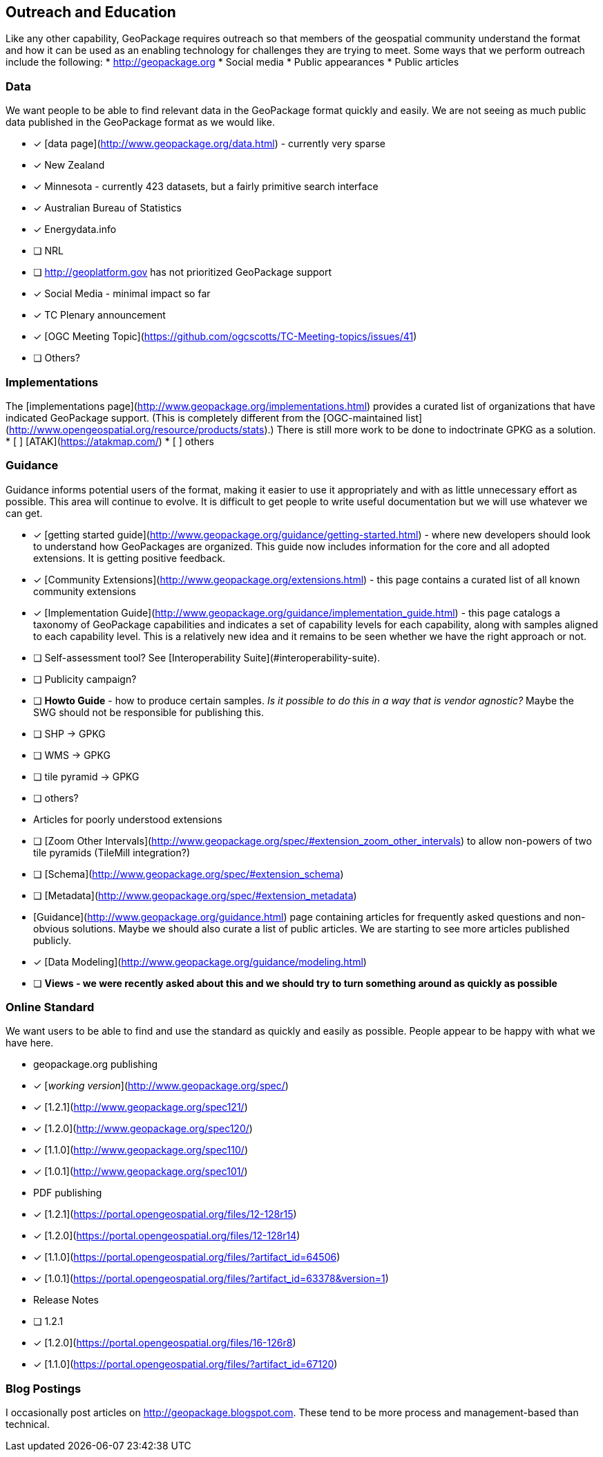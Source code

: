 == Outreach and Education

Like any other capability, GeoPackage requires outreach so that members of the geospatial community understand the format and how it can be used as an enabling technology for challenges they are trying to meet. Some ways that we perform outreach include the following:
* http://geopackage.org
* Social media
* Public appearances
* Public articles

### Data
We want people to be able to find relevant data in the GeoPackage format quickly and easily. We are not seeing as much public data published in the GeoPackage format as we would like.

* [x] [data page](http://www.geopackage.org/data.html) - currently very sparse
  * [x] New Zealand
  * [x] Minnesota - currently 423 datasets, but a fairly primitive search interface
  * [x] Australian Bureau of Statistics
  * [x] Energydata.info
  * [ ] NRL
  * [ ] http://geoplatform.gov has not prioritized GeoPackage support
* [x] Social Media - minimal impact so far
* [x] TC Plenary announcement
* [x] [OGC Meeting Topic](https://github.com/ogcscotts/TC-Meeting-topics/issues/41)
* [ ] Others?

### Implementations
The [implementations page](http://www.geopackage.org/implementations.html) provides a curated list of organizations that have indicated GeoPackage support. (This is completely different from the [OGC-maintained list](http://www.opengeospatial.org/resource/products/stats).) There is still more work to be done to indoctrinate GPKG as a solution.
* [ ] [ATAK](https://atakmap.com/)
* [ ] others

### Guidance
Guidance informs potential users of the format, making it easier to use it appropriately and with as little unnecessary effort as possible. This area will continue to evolve. It is difficult to get people to write useful documentation but we will use whatever we can get.

* [x] [getting started guide](http://www.geopackage.org/guidance/getting-started.html) - where new developers should look to understand how GeoPackages are organized. This guide now includes information for the core and all adopted extensions. It is getting positive feedback.
* [x] [Community Extensions](http://www.geopackage.org/extensions.html) - this page contains a curated list of all known community extensions
* [x] [Implementation Guide](http://www.geopackage.org/guidance/implementation_guide.html) - this page catalogs a taxonomy of GeoPackage capabilities and indicates a set of capability levels for each capability, along with samples aligned to each capability level. This is a relatively new idea and it remains to be seen whether we have the right approach or not.
  * [ ] Self-assessment tool? See [Interoperability Suite](#interoperability-suite).
  * [ ] Publicity campaign?
* [ ] **Howto Guide** - how to produce certain samples. __Is it possible to do this in a way that is vendor agnostic?__ Maybe the SWG should not be responsible for publishing this.
  * [ ] SHP -> GPKG
  * [ ] WMS -> GPKG
  * [ ] tile pyramid -> GPKG
  * [ ] others?
* Articles for poorly understood extensions
  * [ ] [Zoom Other Intervals](http://www.geopackage.org/spec/#extension_zoom_other_intervals) to allow non-powers of two tile pyramids (TileMill integration?)
  * [ ] [Schema](http://www.geopackage.org/spec/#extension_schema)
  * [ ] [Metadata](http://www.geopackage.org/spec/#extension_metadata)
* [Guidance](http://www.geopackage.org/guidance.html) page containing articles for frequently asked questions and non-obvious solutions. Maybe we should also curate a list of public articles. We are starting to see more articles published publicly.
  * [x] [Data Modeling](http://www.geopackage.org/guidance/modeling.html)
  * [ ] **Views - we were recently asked about this and we should try to turn something around as quickly as possible**

### Online Standard
We want users to be able to find and use the standard as quickly and easily as possible. People appear to be happy with what we have here.

* geopackage.org publishing
  * [x] [_working version_](http://www.geopackage.org/spec/)
  * [x] [1.2.1](http://www.geopackage.org/spec121/)
  * [x] [1.2.0](http://www.geopackage.org/spec120/)
  * [x] [1.1.0](http://www.geopackage.org/spec110/)
  * [x] [1.0.1](http://www.geopackage.org/spec101/)
* PDF publishing
  * [x] [1.2.1](https://portal.opengeospatial.org/files/12-128r15)
  * [x] [1.2.0](https://portal.opengeospatial.org/files/12-128r14)
  * [x] [1.1.0](https://portal.opengeospatial.org/files/?artifact_id=64506)
  * [x] [1.0.1](https://portal.opengeospatial.org/files/?artifact_id=63378&version=1)
* Release Notes
  * [ ] 1.2.1
  * [x] [1.2.0](https://portal.opengeospatial.org/files/16-126r8)
  * [x] [1.1.0](https://portal.opengeospatial.org/files/?artifact_id=67120)

### Blog Postings
I occasionally post articles on http://geopackage.blogspot.com. These tend to be more process and management-based than technical.
